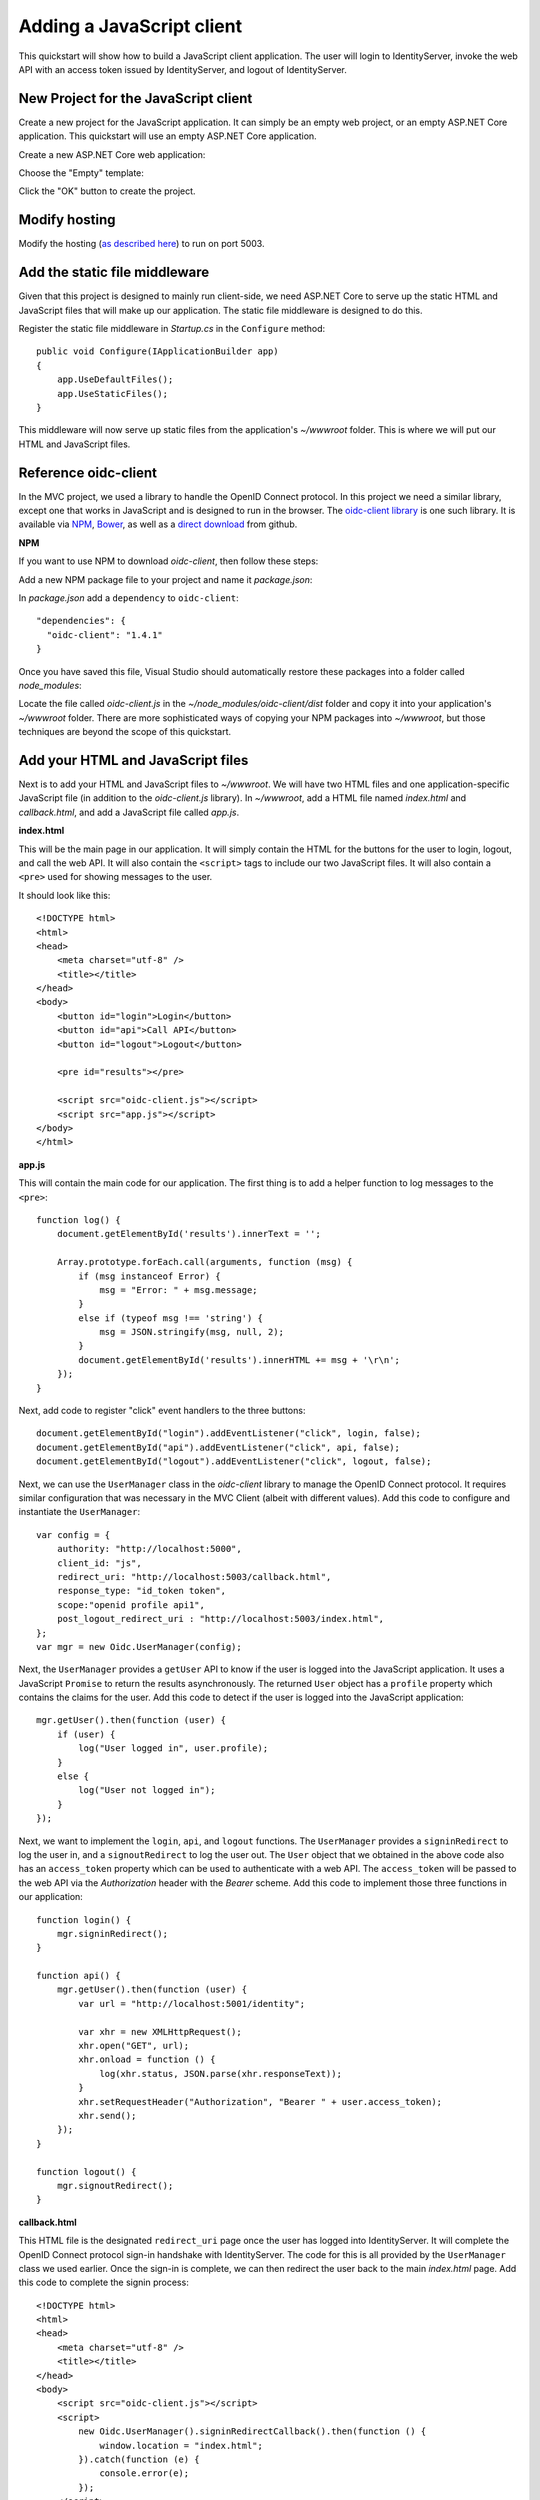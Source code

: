 .. _refJavaScriptQuickstart:
Adding a JavaScript client
==========================

This quickstart will show how to build a JavaScript client application. 
The user will login to IdentityServer, invoke the web API with an access token issued by IdentityServer, and logout of IdentityServer.

New Project for the JavaScript client
^^^^^^^^^^^^^^^^^^^^^^^^^^^^^^^^^^^^^

Create a new project for the JavaScript application.
It can simply be an empty web project, or an empty ASP.NET Core application.
This quickstart will use an empty ASP.NET Core application.

Create a new ASP.NET Core web application:

.. image:: images/7_new_project.png

Choose the "Empty" template:

.. image:: images/7_empty_template.png

Click the "OK" button to create the project.

Modify hosting
^^^^^^^^^^^^^^^

Modify the hosting (`as described here <0_overview.html#modify-hosting>`_) to run on port 5003.

Add the static file middleware
^^^^^^^^^^^^^^^^^^^^^^^^^^^^^^

Given that this project is designed to mainly run client-side, we need ASP.NET Core to serve up the static HTML and JavaScript files that will make up our application.
The static file middleware is designed to do this.

Register the static file middleware in `Startup.cs` in the ``Configure`` method::

    public void Configure(IApplicationBuilder app)
    {
        app.UseDefaultFiles();
        app.UseStaticFiles();
    }

This middleware will now serve up static files from the application's `~/wwwroot` folder.
This is where we will put our HTML and JavaScript files.

Reference oidc-client
^^^^^^^^^^^^^^^^^^^^^

In the MVC project, we used a library to handle the OpenID Connect protocol. 
In this project we need a similar library, except one that works in JavaScript and is designed to run in the browser.
The `oidc-client library <https://github.com/IdentityModel/oidc-client-js>`_ is one such library. 
It is available via `NPM <https://github.com/IdentityModel/oidc-client-js>`_, `Bower <https://bower.io/search/?q=oidc-client>`_,  as well as a `direct download <https://github.com/IdentityModel/oidc-client-js/tree/master/dist>`_ from github.

**NPM**

If you want to use NPM to download `oidc-client`, then follow these steps:

Add a new NPM package file to your project and name it `package.json`:

.. image:: images/7_add_package_json.png

In `package.json` add a ``dependency`` to ``oidc-client``::

  "dependencies": {
    "oidc-client": "1.4.1"
  }

Once you have saved this file, Visual Studio should automatically restore these packages into a folder called `node_modules`:

.. image:: images/7_node_modules.png

Locate the file called `oidc-client.js` in the `~/node_modules/oidc-client/dist` folder and copy it into your application's `~/wwwroot` folder.
There are more sophisticated ways of copying your NPM packages into `~/wwwroot`, but those techniques are beyond the scope of this quickstart.

Add your HTML and JavaScript files
^^^^^^^^^^^^^^^^^^^^^^^^^^^^^^^^^^^^

Next is to add your HTML and JavaScript files to `~/wwwroot`.
We will have two HTML files and one application-specific JavaScript file (in addition to the `oidc-client.js` library).
In `~/wwwroot`, add a HTML file named `index.html` and `callback.html`, and add a JavaScript file called `app.js`.

**index.html**

This will be the main page in our application. 
It will simply contain the HTML for the buttons for the user to login, logout, and call the web API.
It will also contain the ``<script>`` tags to include our two JavaScript files.
It will also contain a ``<pre>`` used for showing messages to the user.

It should look like this::

    <!DOCTYPE html>
    <html>
    <head>
        <meta charset="utf-8" />
        <title></title>
    </head>
    <body>
        <button id="login">Login</button>
        <button id="api">Call API</button>
        <button id="logout">Logout</button>

        <pre id="results"></pre>

        <script src="oidc-client.js"></script>
        <script src="app.js"></script>
    </body>
    </html>

**app.js**

This will contain the main code for our application.
The first thing is to add a helper function to log messages to the ``<pre>``::

    function log() {
        document.getElementById('results').innerText = '';

        Array.prototype.forEach.call(arguments, function (msg) {
            if (msg instanceof Error) {
                msg = "Error: " + msg.message;
            }
            else if (typeof msg !== 'string') {
                msg = JSON.stringify(msg, null, 2);
            }
            document.getElementById('results').innerHTML += msg + '\r\n';
        });
    }

Next, add code to register "click" event handlers to the three buttons::

    document.getElementById("login").addEventListener("click", login, false);
    document.getElementById("api").addEventListener("click", api, false);
    document.getElementById("logout").addEventListener("click", logout, false);

Next, we can use the ``UserManager`` class in the `oidc-client` library to manage the OpenID Connect protocol. 
It requires similar configuration that was necessary in the MVC Client (albeit with different values). 
Add this code to configure and instantiate the ``UserManager``::

    var config = {
        authority: "http://localhost:5000",
        client_id: "js",
        redirect_uri: "http://localhost:5003/callback.html",
        response_type: "id_token token",
        scope:"openid profile api1",
        post_logout_redirect_uri : "http://localhost:5003/index.html",
    };
    var mgr = new Oidc.UserManager(config);

Next, the ``UserManager`` provides a ``getUser`` API to know if the user is logged into the JavaScript application.
It uses a JavaScript ``Promise`` to return the results asynchronously. 
The returned ``User`` object has a ``profile`` property which contains the claims for the user.
Add this code to detect if the user is logged into the JavaScript application::

    mgr.getUser().then(function (user) {
        if (user) {
            log("User logged in", user.profile);
        }
        else {
            log("User not logged in");
        }
    });

Next, we want to implement the ``login``, ``api``, and ``logout`` functions. 
The ``UserManager`` provides a ``signinRedirect`` to log the user in, and a ``signoutRedirect`` to log the user out.
The ``User`` object that we obtained in the above code also has an ``access_token`` property which can be used to authenticate with a web API.
The ``access_token`` will be passed to the web API via the `Authorization` header with the `Bearer` scheme.
Add this code to implement those three functions in our application::

    function login() {
        mgr.signinRedirect();
    }

    function api() {
        mgr.getUser().then(function (user) {
            var url = "http://localhost:5001/identity";

            var xhr = new XMLHttpRequest();
            xhr.open("GET", url);
            xhr.onload = function () {
                log(xhr.status, JSON.parse(xhr.responseText));
            }
            xhr.setRequestHeader("Authorization", "Bearer " + user.access_token);
            xhr.send();
        });
    }

    function logout() {
        mgr.signoutRedirect();
    }

**callback.html**

This HTML file is the designated ``redirect_uri`` page once the user has logged into IdentityServer.
It will complete the OpenID Connect protocol sign-in handshake with IdentityServer. 
The code for this is all provided by the ``UserManager`` class we used earlier. 
Once the sign-in is complete, we can then redirect the user back to the main `index.html` page. 
Add this code to complete the signin process::

    <!DOCTYPE html>
    <html>
    <head>
        <meta charset="utf-8" />
        <title></title>
    </head>
    <body>
        <script src="oidc-client.js"></script>
        <script>
            new Oidc.UserManager().signinRedirectCallback().then(function () {
                window.location = "index.html";
            }).catch(function (e) {
                console.error(e);
            });
        </script>
    </body>
    </html>

Add a client registration to IdentityServer for the JavaScript client
^^^^^^^^^^^^^^^^^^^^^^^^^^^^^^^^^^^^^^^^^^^^^^^^^^^^^^^^^^^^^^^^^^^^^

Now that the client application is ready to go, we need to define a configuration entry in IdentityServer for this new JavaScript client.
In the IdentityServer project locate the client configuration (in `Config.cs`).
Add a new `Client` to the list for our new JavaScript application.
It should have the configuration listed below::

    // JavaScript Client
    new Client
    {
        ClientId = "js",
        ClientName = "JavaScript Client",
        AllowedGrantTypes = GrantTypes.Implicit,
        AllowAccessTokensViaBrowser = true,

        RedirectUris =           { "http://localhost:5003/callback.html" },
        PostLogoutRedirectUris = { "http://localhost:5003/index.html" },
        AllowedCorsOrigins =     { "http://localhost:5003" },

        AllowedScopes = 
        {
            IdentityServerConstants.StandardScopes.OpenId,
            IdentityServerConstants.StandardScopes.Profile,
            "api1"
        }
    }

Allowing Ajax calls to the Web API with CORS
^^^^^^^^^^^^^^^^^^^^^^^^^^^^^^^^^^^^^^^^^^^^

One last bit of configuration that is necessary is to configure CORS in the web API project. 
This will allow Ajax calls to be made from `http://localhost:5003` to `http://localhost:5001`.

**Configure CORS**

Add the CORS services to the dependency injection system in ``ConfigureServices`` in `Startup.cs`::

    public void ConfigureServices(IServiceCollection services)
    {
        services.AddMvcCore()
            .AddAuthorization()
            .AddJsonFormatters();

        services.AddAuthentication("Bearer")
            .AddIdentityServerAuthentication(options =>
            {
                options.Authority = "http://localhost:5000";
                options.RequireHttpsMetadata = false;

                options.ApiName = "api1";
            });

        services.AddCors(options =>
        {
            // this defines a CORS policy called "default"
            options.AddPolicy("default", policy =>
            {
                policy.WithOrigins("http://localhost:5003")
                    .AllowAnyHeader()
                    .AllowAnyMethod();
            });
        });
    }

Add the CORS middleware to the pipeline in ``Configure``::

    public void Configure(IApplicationBuilder app)
    {
        app.UseCors("default");

        app.UseAuthentication();

        app.UseMvc();
    }

Run the JavaScript application
^^^^^^^^^^^^^^^^^^^^^^^^^^^^^^

Now you should be able to run the JavaScript client application:

.. image:: images/7_not_logged_in.png

Click the "Login" button to sign the user in.
Once the user is returned back to the JavaScript application, you should see their profile information:
 
.. image:: images/7_logged_in.png

And click the "API" button to invoke the web API:

.. image:: images/7_api_results.png

And finally click "Logout" to sign the user out.

.. image:: images/7_signed_out.png

You now have the start of a JavaScript client application that uses IdentityServer for sign-in, sign-out, and authenticating calls to web APIs.
